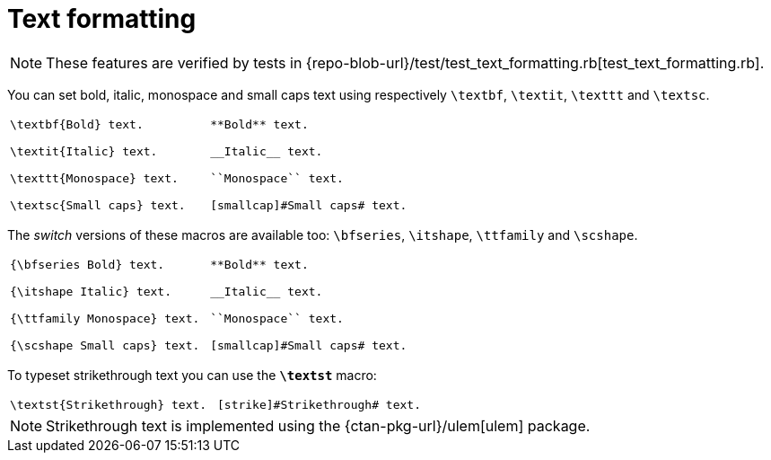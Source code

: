 = Text formatting

NOTE: These features are verified by tests in {repo-blob-url}/test/test_text_formatting.rb[test_text_formatting.rb].

You can set bold, italic, monospace and small caps text using respectively `\textbf`, `\textit`, `\texttt` and `\textsc`.

[cols="a,a"]
|===
|[source,latex]
----
\textbf{Bold} text.

\textit{Italic} text.

\texttt{Monospace} text.

\textsc{Small caps} text.
----
|[source,asciidoc]
----
**Bold** text.

__Italic__ text.

``Monospace`` text.

[smallcap]#Small caps# text.
----
|===

The _switch_ versions of these macros are available too: `\bfseries`, `\itshape`, `\ttfamily` and `\scshape`.

[cols="a,a"]
|===
|[source,latex]
----
{\bfseries Bold} text.

{\itshape Italic} text.

{\ttfamily Monospace} text.

{\scshape Small caps} text.
----
|[source,asciidoc]
----
**Bold** text.

__Italic__ text.

``Monospace`` text.

[smallcap]#Small caps# text.
----
|===

To typeset strikethrough text you can use the `*\textst*` macro:

[cols="a,a"]
|===
|[source,latex]
----
\textst{Strikethrough} text.
----
|[source,asciidoc]
----
[strike]#Strikethrough# text.
----
|===

NOTE: Strikethrough text is implemented using the {ctan-pkg-url}/ulem[ulem] package.
